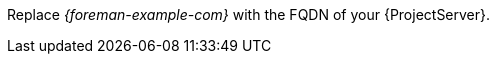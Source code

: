 :_mod-docs-content-type: SNIPPET

Replace _{foreman-example-com}_ with the FQDN of your {ProjectServer}.
